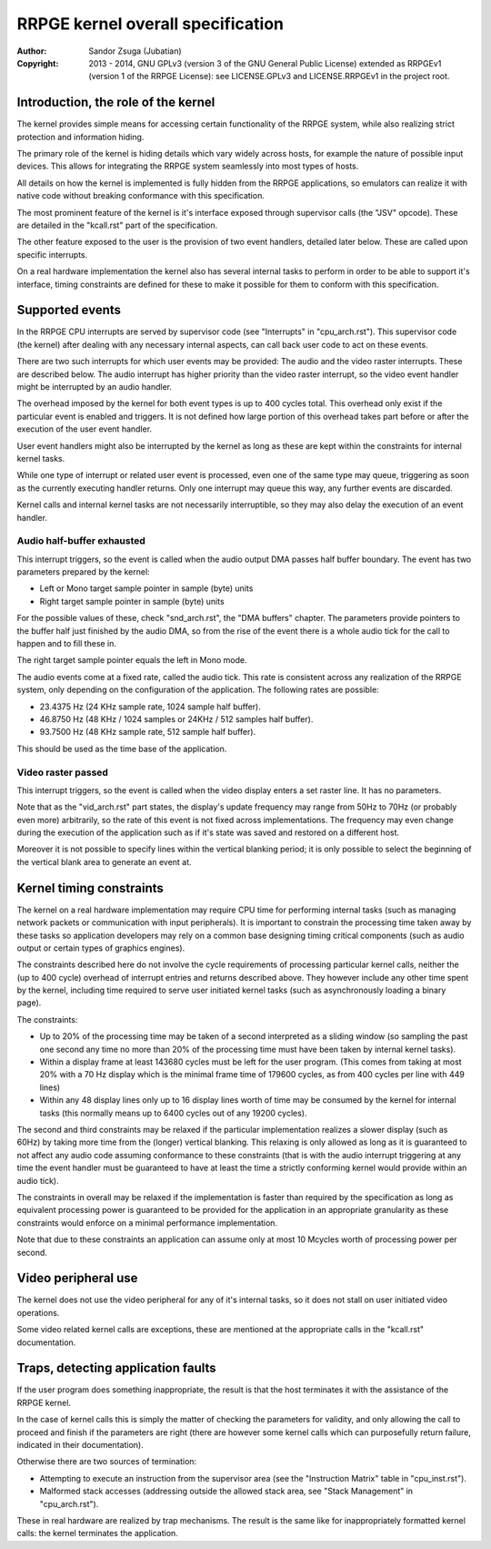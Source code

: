 
RRPGE kernel overall specification
==============================================================================

:Author:    Sandor Zsuga (Jubatian)
:Copyright: 2013 - 2014, GNU GPLv3 (version 3 of the GNU General Public
            License) extended as RRPGEv1 (version 1 of the RRPGE License): see
            LICENSE.GPLv3 and LICENSE.RRPGEv1 in the project root.




Introduction, the role of the kernel
------------------------------------------------------------------------------


The kernel provides simple means for accessing certain functionality of the
RRPGE system, while also realizing strict protection and information hiding.

The primary role of the kernel is hiding details which vary widely across
hosts, for example the nature of possible input devices. This allows for
integrating the RRPGE system seamlessly into most types of hosts.

All details on how the kernel is implemented is fully hidden from the RRPGE
applications, so emulators can realize it with native code without breaking
conformance with this specification.

The most prominent feature of the kernel is it's interface exposed through
supervisor calls (the "JSV" opcode). These are detailed in the "kcall.rst"
part of the specification.

The other feature exposed to the user is the provision of two event handlers,
detailed later below. These are called upon specific interrupts.

On a real hardware implementation the kernel also has several internal tasks
to perform in order to be able to support it's interface, timing constraints
are defined for these to make it possible for them to conform with this
specification.




Supported events
------------------------------------------------------------------------------


In the RRPGE CPU interrupts are served by supervisor code (see "Interrupts" in
"cpu_arch.rst"). This supervisor code (the kernel) after dealing with any
necessary internal aspects, can call back user code to act on these events.

There are two such interrupts for which user events may be provided: The audio
and the video raster interrupts. These are described below. The audio
interrupt has higher priority than the video raster interrupt, so the video
event handler might be interrupted by an audio handler.

The overhead imposed by the kernel for both event types is up to 400 cycles
total. This overhead only exist if the particular event is enabled and
triggers. It is not defined how large portion of this overhead takes part
before or after the execution of the user event handler.

User event handlers might also be interrupted by the kernel as long as these
are kept within the constraints for internal kernel tasks.

While one type of interrupt or related user event is processed, even one of
the same type may queue, triggering as soon as the currently executing handler
returns. Only one interrupt may queue this way, any further events are
discarded.

Kernel calls and internal kernel tasks are not necessarily interruptible, so
they may also delay the execution of an event handler.


Audio half-buffer exhausted
^^^^^^^^^^^^^^^^^^^^^^^^^^^^^^

This interrupt triggers, so the event is called when the audio output DMA
passes half buffer boundary. The event has two parameters prepared by the
kernel:

- Left or Mono target sample pointer in sample (byte) units
- Right target sample pointer in sample (byte) units

For the possible values of these, check "snd_arch.rst", the "DMA buffers"
chapter. The parameters provide pointers to the buffer half just finished by
the audio DMA, so from the rise of the event there is a whole audio tick for
the call to happen and to fill these in.

The right target sample pointer equals the left in Mono mode.

The audio events come at a fixed rate, called the audio tick. This rate is
consistent across any realization of the RRPGE system, only depending on the
configuration of the application. The following rates are possible:

- 23.4375 Hz (24 KHz sample rate, 1024 sample half buffer).
- 46.8750 Hz (48 KHz / 1024 samples or 24KHz / 512 samples half buffer).
- 93.7500 Hz (48 KHz sample rate, 512 sample half buffer).

This should be used as the time base of the application.


Video raster passed
^^^^^^^^^^^^^^^^^^^^^^^^^^^^^^

This interrupt triggers, so the event is called when the video display enters
a set raster line. It has no parameters.

Note that as the "vid_arch.rst" part states, the display's update frequency
may range from 50Hz to 70Hz (or probably even more) arbitrarily, so the rate
of this event is not fixed across implementations. The frequency may even
change during the execution of the application such as if it's state was saved
and restored on a different host.

Moreover it is not possible to specify lines within the vertical blanking
period; it is only possible to select the beginning of the vertical blank area
to generate an event at.





Kernel timing constraints
------------------------------------------------------------------------------


The kernel on a real hardware implementation may require CPU time for
performing internal tasks (such as managing network packets or communication
with input peripherals). It is important to constrain the processing time
taken away by these tasks so application developers may rely on a common base
designing timing critical components (such as audio output or certain types of
graphics engines).

The constraints described here do not involve the cycle requirements of
processing particular kernel calls, neither the (up to 400 cycle) overhead of
interrupt entries and returns described above. They however include any other
time spent by the kernel, including time required to serve user initiated
kernel tasks (such as asynchronously loading a binary page).

The constraints:

- Up to 20% of the processing time may be taken of a second interpreted as a
  sliding window (so sampling the past one second any time no more than 20% of
  the processing time must have been taken by internal kernel tasks).

- Within a display frame at least 143680 cycles must be left for the user
  program. (This comes from taking at most 20% with a 70 Hz display which is
  the minimal frame time of 179600 cycles, as from 400 cycles per line with
  449 lines)

- Within any 48 display lines only up to 16 display lines worth of time may be
  consumed by the kernel for internal tasks (this normally means up to 6400
  cycles out of any 19200 cycles).

The second and third constraints may be relaxed if the particular
implementation realizes a slower display (such as 60Hz) by taking more time
from the (longer) vertical blanking. This relaxing is only allowed as long as
it is guaranteed to not affect any audio code assuming conformance to these
constraints (that is with the audio interrupt triggering at any time the
event handler must be guaranteed to have at least the time a strictly
conforming kernel would provide within an audio tick).

The constraints in overall may be relaxed if the implementation is faster than
required by the specification as long as equivalent processing power is
guaranteed to be provided for the application in an appropriate granularity as
these constraints would enforce on a minimal performance implementation.

Note that due to these constraints an application can assume only at most 10
Mcycles worth of processing power per second.




Video peripheral use
------------------------------------------------------------------------------


The kernel does not use the video peripheral for any of it's internal tasks,
so it does not stall on user initiated video operations.

Some video related kernel calls are exceptions, these are mentioned at the
appropriate calls in the "kcall.rst" documentation.




Traps, detecting application faults
------------------------------------------------------------------------------


If the user program does something inappropriate, the result is that the host
terminates it with the assistance of the RRPGE kernel.

In the case of kernel calls this is simply the matter of checking the
parameters for validity, and only allowing the call to proceed and finish if
the parameters are right (there are however some kernel calls which can
purposefully return failure, indicated in their documentation).

Otherwise there are two sources of termination:

- Attempting to execute an instruction from the supervisor area (see the
  "Instruction Matrix" table in "cpu_inst.rst").

- Malformed stack accesses (addressing outside the allowed stack area, see
  "Stack Management" in "cpu_arch.rst").

These in real hardware are realized by trap mechanisms. The result is the same
like for inappropriately formatted kernel calls: the kernel terminates the
application.


